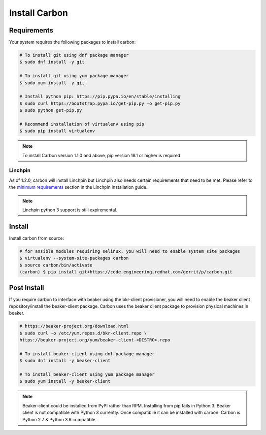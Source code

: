 Install Carbon
==============

Requirements
++++++++++++

Your system requires the following packages to install carbon:

.. code-block:: bash

    # To install git using dnf package manager
    $ sudo dnf install -y git

    # To install git using yum package manager
    $ sudo yum install -y git

    # Install python pip: https://pip.pypa.io/en/stable/installing
    $ sudo curl https://bootstrap.pypa.io/get-pip.py -o get-pip.py
    $ sudo python get-pip.py

    # Recommend installation of virtualenv using pip
    $ sudo pip install virtualenv

.. note::

   To install Carbon version 1.1.0 and above, pip version 18.1 or higher is required

Linchpin
~~~~~~~~

As of 1.2.0, carbon will install Linchpin but Linchpin also needs certain requirements that need to be met.
Please refer to the `minimum requirements <https://linchpin.readthedocs.io/en/latest/installation.html#minimal-software-requirements>`_
section in the Linchpin Installation guide.

.. note::

   Linchpin python 3 support is still expiremental.

Install
+++++++

Install carbon from source:

.. code-block:: bash

    # for ansible modules requiring selinux, you will need to enable system site packages
    $ virtualenv --system-site-packages carbon
    $ source carbon/bin/activate
    (carbon) $ pip install git+https://code.engineering.redhat.com/gerrit/p/carbon.git

Post Install
++++++++++++

If you require carbon to interface with beaker using the bkr-client provisioner,
you will need to enable the beaker client repository/install the beaker-client package.
Carbon uses the beaker client package to provision physical machines in beaker.

.. code-block:: bash

    # https://beaker-project.org/download.html
    $ sudo curl -o /etc/yum.repos.d/bkr-client.repo \
    https://beaker-project.org/yum/beaker-client-<DISTRO>.repo

    # To install beaker-client using dnf package manager
    $ sudo dnf install -y beaker-client

    # To install beaker-client using yum package manager
    $ sudo yum install -y beaker-client

.. note::

    Beaker-client could be installed from PyPI rather than RPM. Installing from
    pip fails in Python 3. Beaker client is not compatible with Python 3
    currently. Once compatibile it can be installed with carbon. Carbon is
    Python 2.7 & Python 3.6 compatible.
